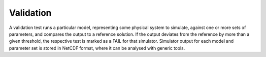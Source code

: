 .. _validation:

Validation
==================

A validation test runs a particular model, representing some physical system to
simulate, against one or more sets of parameters, and compares the output to a
reference solution. If the output deviates from the reference by more than a
given threshold, the respective test is marked as a FAIL for that simulator.
Simulator output for each model and parameter set is stored in NetCDF format,
where it can be analysed with generic tools.


